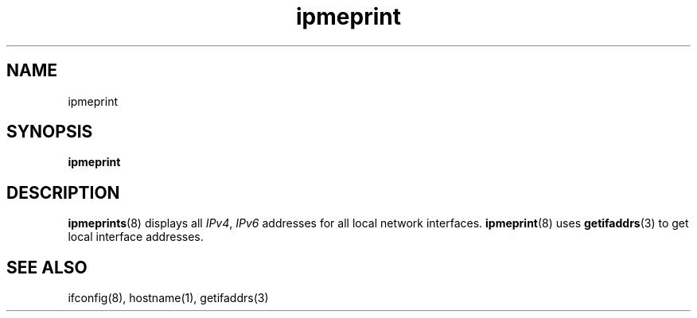 .TH ipmeprint 8

.SH NAME
ipmeprint

.SH SYNOPSIS
\fBipmeprint\fR

.SH DESCRIPTION
\fBipmeprints\fR(8) displays all \fIIPv4\fR, \fIIPv6\fR addresses for all
local network interfaces. \fBipmeprint\fR(8) uses \fBgetifaddrs\fR(3) to
get local interface addresses.

.SH "SEE ALSO"
ifconfig(8), hostname(1), getifaddrs(3)
